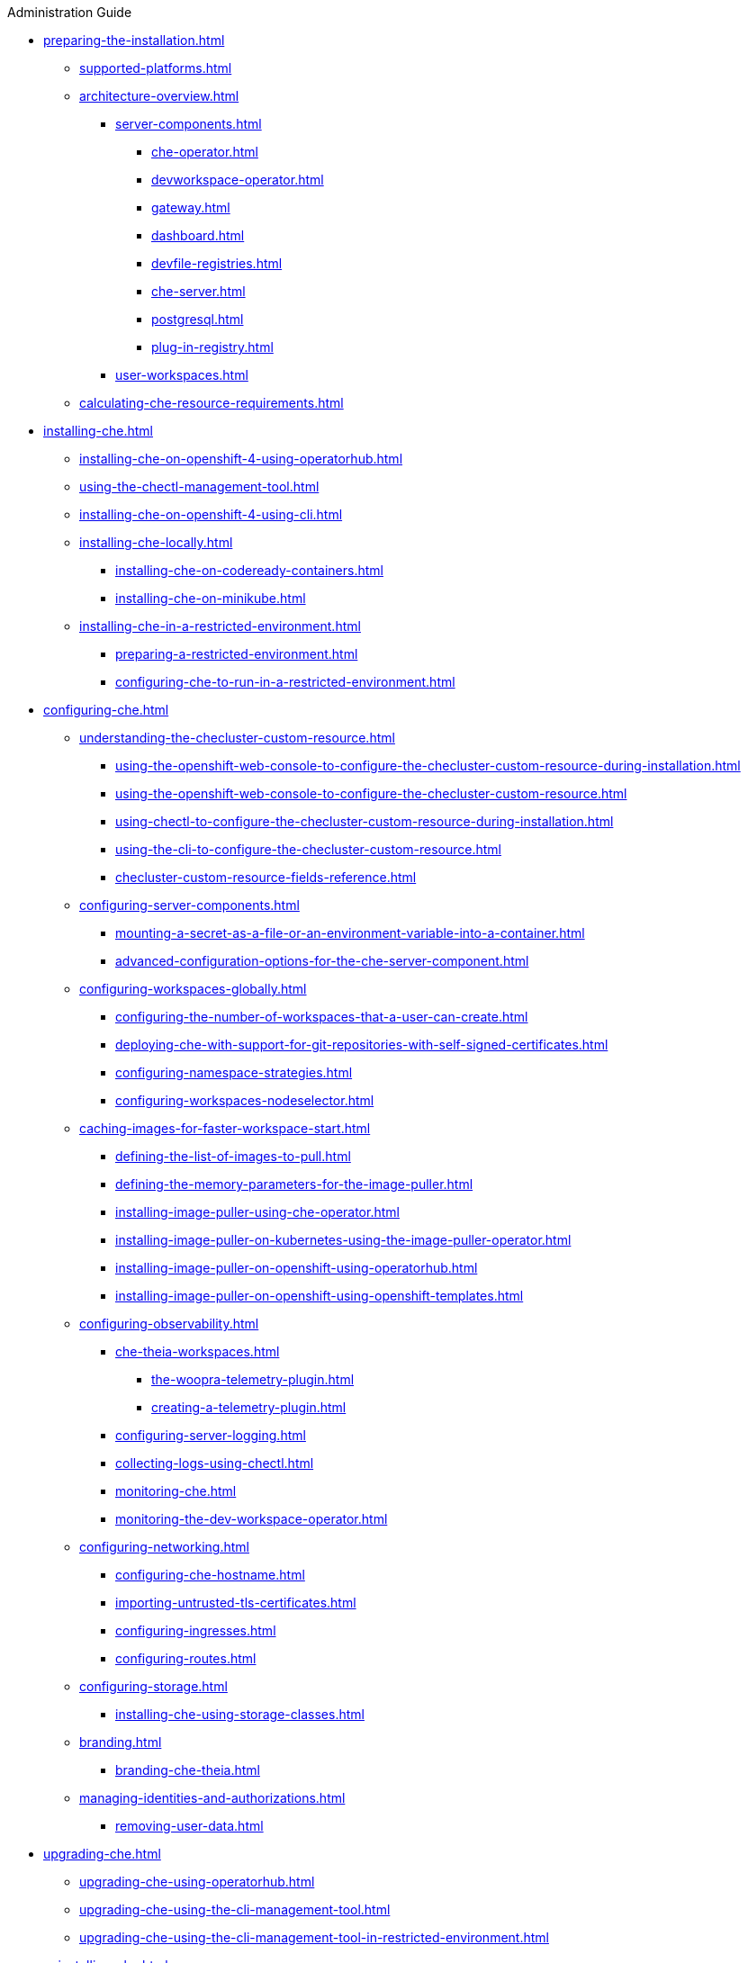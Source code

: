 .Administration Guide

* xref:preparing-the-installation.adoc[]
** xref:supported-platforms.adoc[]
** xref:architecture-overview.adoc[]
*** xref:server-components.adoc[]
**** xref:che-operator.adoc[]
**** xref:devworkspace-operator.adoc[]
**** xref:gateway.adoc[]
**** xref:dashboard.adoc[]
**** xref:devfile-registries.adoc[]
**** xref:che-server.adoc[]
**** xref:postgresql.adoc[]
**** xref:plug-in-registry.adoc[]
*** xref:user-workspaces.adoc[]
** xref:calculating-che-resource-requirements.adoc[]
* xref:installing-che.adoc[]
** xref:installing-che-on-openshift-4-using-operatorhub.adoc[]
** xref:using-the-chectl-management-tool.adoc[]
** xref:installing-che-on-openshift-4-using-cli.adoc[]
** xref:installing-che-locally.adoc[]
*** xref:installing-che-on-codeready-containers.adoc[]
*** xref:installing-che-on-minikube.adoc[]
** xref:installing-che-in-a-restricted-environment.adoc[]
*** xref:preparing-a-restricted-environment.adoc[]
*** xref:configuring-che-to-run-in-a-restricted-environment.adoc[]
* xref:configuring-che.adoc[]
** xref:understanding-the-checluster-custom-resource.adoc[]
*** xref:using-the-openshift-web-console-to-configure-the-checluster-custom-resource-during-installation.adoc[]
*** xref:using-the-openshift-web-console-to-configure-the-checluster-custom-resource.adoc[]
*** xref:using-chectl-to-configure-the-checluster-custom-resource-during-installation.adoc[]
*** xref:using-the-cli-to-configure-the-checluster-custom-resource.adoc[]
*** xref:checluster-custom-resource-fields-reference.adoc[]
** xref:configuring-server-components.adoc[]
*** xref:mounting-a-secret-as-a-file-or-an-environment-variable-into-a-container.adoc[]
*** xref:advanced-configuration-options-for-the-che-server-component.adoc[]
** xref:configuring-workspaces-globally.adoc[]
*** xref:configuring-the-number-of-workspaces-that-a-user-can-create.adoc[]
*** xref:deploying-che-with-support-for-git-repositories-with-self-signed-certificates.adoc[]
*** xref:configuring-namespace-strategies.adoc[]
*** xref:configuring-workspaces-nodeselector.adoc[]
** xref:caching-images-for-faster-workspace-start.adoc[]
*** xref:defining-the-list-of-images-to-pull.adoc[]
*** xref:defining-the-memory-parameters-for-the-image-puller.adoc[]
*** xref:installing-image-puller-using-che-operator.adoc[]
*** xref:installing-image-puller-on-kubernetes-using-the-image-puller-operator.adoc[]
*** xref:installing-image-puller-on-openshift-using-operatorhub.adoc[]
*** xref:installing-image-puller-on-openshift-using-openshift-templates.adoc[]
** xref:configuring-observability.adoc[]
*** xref:che-theia-workspaces.adoc[]
**** xref:the-woopra-telemetry-plugin.adoc[]
**** xref:creating-a-telemetry-plugin.adoc[]
*** xref:configuring-server-logging.adoc[]
*** xref:collecting-logs-using-chectl.adoc[]
*** xref:monitoring-che.adoc[]
*** xref:monitoring-the-dev-workspace-operator.adoc[]
** xref:configuring-networking.adoc[]
*** xref:configuring-che-hostname.adoc[]
*** xref:importing-untrusted-tls-certificates.adoc[]
*** xref:configuring-ingresses.adoc[]
*** xref:configuring-routes.adoc[]
** xref:configuring-storage.adoc[]
*** xref:installing-che-using-storage-classes.adoc[]
** xref:branding.adoc[]
*** xref:branding-che-theia.adoc[]
** xref:managing-identities-and-authorizations.adoc[]
*** xref:removing-user-data.adoc[]
* xref:upgrading-che.adoc[]
** xref:upgrading-che-using-operatorhub.adoc[]
** xref:upgrading-che-using-the-cli-management-tool.adoc[]
** xref:upgrading-che-using-the-cli-management-tool-in-restricted-environment.adoc[]
* xref:uninstalling-che.adoc[]
** xref:uninstalling-che-after-operatorhub-installation-using-openshift-web-console.adoc[]
** xref:uninstalling-che-after-operatorhub-installation-using-openshift-cli.adoc[]
** xref:uninstalling-che-after-chectl-installation.adoc[]
